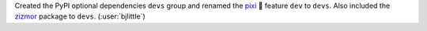 Created the PyPI optional dependencies ``devs`` group and renamed the
`pixi <https://github.com/prefix-dev/pixi>`__ 🧚 feature ``dev`` to ``devs``.
Also included the `zizmor <https://github.com/zizmorcore/zizmor>`__ package
to ``devs``. (:user:`bjlittle`)
